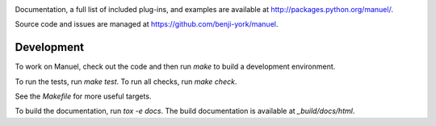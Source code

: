 .. image:: https://travis-ci.org/benji-york/manuel.png?branch=master
   :target: https://travis-ci.org/benji-york/manuel

.. image:: https://coveralls.io/repos/github/benji-york/manuel/badge.svg?branch=master
   :target: https://coveralls.io/github/benji-york/manuel?branch=master

.. image:: https://img.shields.io/pypi/v/manuel.svg
    :target: https://pypi.python.org/pypi/manuel

.. image:: https://img.shields.io/pypi/pyversions/manuel.svg
    :target: https://pypi.python.org/pypi/manuel/

Documentation, a full list of included plug-ins, and examples are available at
`<http://packages.python.org/manuel/>`_.

Source code and issues are managed at https://github.com/benji-york/manuel.


Development
===========

To work on Manuel, check out the code and then run `make` to build a development
environment.

To run the tests, run `make test`. To run all checks, run `make check`.

See the `Makefile` for more useful targets.

To build the documentation, run `tox -e docs`.
The build documentation is available at `_build/docs/html`.

